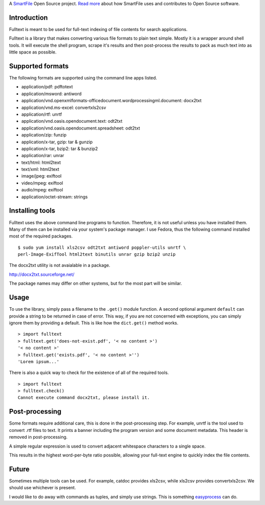 A `SmartFile`_ Open Source project. `Read more`_ about how SmartFile
uses and contributes to Open Source software.

.. figure:: http://www.smartfile.com/images/logo.jpg
   :alt: SmartFile

Introduction
------------

Fulltext is meant to be used for full-text indexing of file contents for
search applications.

Fulltext is a library that makes converting various file formats to
plain text simple. Mostly it is a wrapper around shell tools. It will
execute the shell program, scrape it's results and then post-process the
results to pack as much text into as little space as possible.

Supported formats
-----------------

The following formats are supported using the command line apps listed.

-  application/pdf: pdftotext
-  application/msword: antiword
-  application/vnd.openxmlformats-officedocument.wordprocessingml.document:
   docx2txt
-  application/vnd.ms-excel: convertxls2csv
-  application/rtf: unrtf
-  application/vnd.oasis.opendocument.text: odt2txt
-  application/vnd.oasis.opendocument.spreadsheet: odt2txt
-  application/zip: funzip
-  application/x-tar, gzip: tar & gunzip
-  application/x-tar, bzip2: tar & bunzip2
-  application/rar: unrar
-  text/html: html2text
-  text/xml: html2text
-  image/jpeg: exiftool
-  video/mpeg: exiftool
-  audio/mpeg: exiftool
-  application/octet-stream: strings

Installing tools
------------

Fulltext uses the above command line programs to function. Therefore, it is not
useful unless you have installed them. Many of them can be installed via your system's
package manager. I use Fedora, thus the following command installed most of the
required packages.

::

    $ sudo yum install xls2csv odt2txt antiword poppler-utils unrtf \
    perl-Image-ExifTool html2text binutils unrar gzip bzip2 unzip

The docx2txt utility is not avaialable in a package.

http://docx2txt.sourceforge.net/

The package names may differ on other systems, but for the most part will be similar.

Usage
-----

To use the library, simply pass a filename to the ``.get()`` module
function. A second optional argument ``default`` can provide a string to
be returned in case of error. This way, if you are not concerned with
exceptions, you can simply ignore them by providing a default. This is
like how the ``dict.get()`` method works.

::

    > import fulltext
    > fulltext.get('does-not-exist.pdf', '< no content >')
    '< no content >'
    > fulltext.get('exists.pdf', '< no content >'')
    'Lorem ipsum...'

There is also a quick way to check for the existence of all of the
required tools.

::

    > import fulltext
    > fulltext.check()
    Cannot execute command docx2txt, please install it.

Post-processing
---------------

Some formats require additional care, this is done in the
post-processing step. For example, unrtf is the tool used to convert
.rtf files to text. It prints a banner including the program version and
some document metadata. This header is removed in post-processing.

A simple regular expression is used to convert adjacent whitespace characters
to a single space.

This results in the highest word-per-byte ratio possible, allowing your
full-text engine to quickly index the file contents.

Future
------

Sometimes multiple tools can be used. For example, catdoc provides
xls2csv, while xls2csv provides convertxls2csv. We should use whichever
is present.

I would like to do away with commands as tuples, and simply use strings.
This is something `easyprocess`_ can do.

.. _SmartFile: http://www.smartfile.com/
.. _Read more: http://www.smartfile.com/open-source.html
.. _easyprocess: http://pypi.python.org/pypi/EasyProcess
